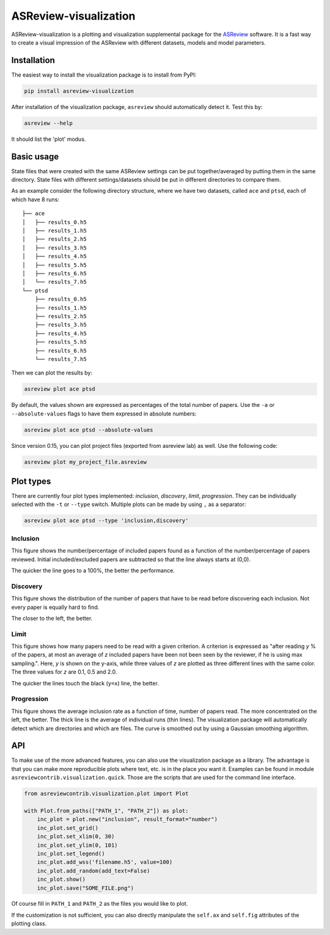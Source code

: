 ASReview-visualization
======================

ASReview-visualization is a plotting and visualization supplemental package
for the `ASReview`_ software. It is a fast way to create a visual impression
of the ASReview with different datasets, models and model parameters.

.. _ASReview: https://github.com/asreview/asreview

Installation
------------

The easiest way to install the visualization package is to install from
PyPI:

.. code:: bash

    pip install asreview-visualization

After installation of the visualization package, ``asreview`` should
automatically detect it. Test this by:

.. code:: bash

    asreview --help

It should list the 'plot' modus.

Basic usage
-----------

State files that were created with the same ASReview settings can be put
together/averaged by putting them in the same directory. State files
with different settings/datasets should be put in different directories
to compare them.

As an example consider the following directory structure, where we have
two datasets, called ``ace`` and ``ptsd``, each of which have 8 runs:

::

    ├── ace
    │   ├── results_0.h5
    │   ├── results_1.h5
    │   ├── results_2.h5
    │   ├── results_3.h5
    │   ├── results_4.h5
    │   ├── results_5.h5
    │   ├── results_6.h5
    │   └── results_7.h5
    └── ptsd
        ├── results_0.h5
        ├── results_1.h5
        ├── results_2.h5
        ├── results_3.h5
        ├── results_4.h5
        ├── results_5.h5
        ├── results_6.h5
        └── results_7.h5

Then we can plot the results by:

.. code:: bash

    asreview plot ace ptsd

By default, the values shown are expressed as percentages of the total
number of papers. Use the ``-a`` or ``--absolute-values`` flags to have
them expressed in absolute numbers:

.. code:: bash

    asreview plot ace ptsd --absolute-values

Since version 0.15, you can plot project files (exported from asreview lab) as well. Use the following code:

.. code:: bash

    asreview plot my_project_file.asreview

Plot types
----------

There are currently four plot types implemented: *inclusion*,
*discovery*, *limit*, *progression*. They can be individually selected
with the ``-t`` or ``--type`` switch. Multiple plots can be made by
using ``,`` as a separator:

.. code:: bash

    asreview plot ace ptsd --type 'inclusion,discovery'

Inclusion
~~~~~~~~~

This figure shows the number/percentage of included papers found as a
function of the number/percentage of papers reviewed. Initial
included/excluded papers are subtracted so that the line always starts
at (0,0).

The quicker the line goes to a 100%, the better the performance.

.. figure:: https://raw.githubusercontent.com/asreview/asreview-visualization/master/docs/inclusions.png
   :alt: Inclusions

Discovery
~~~~~~~~~

This figure shows the distribution of the number of papers that have to
be read before discovering each inclusion. Not every paper is equally
hard to find.

The closer to the left, the better.

.. figure:: https://raw.githubusercontent.com/asreview/asreview-visualization/master/docs/discovery.png
   :alt: Discovery

Limit
~~~~~

This figure shows how many papers need to be read with a given
criterion. A criterion is expressed as "after reading *y* % of the
papers, at most an average of *z* included papers have been not been
seen by the reviewer, if he is using max sampling.". Here, *y* is shown
on the y-axis, while three values of *z* are plotted as three different
lines with the same color. The three values for *z* are 0.1, 0.5 and
2.0.

The quicker the lines touch the black (``y=x``) line, the better.

.. figure:: https://raw.githubusercontent.com/asreview/asreview-visualization/master/docs/limits.png
   :alt: Limits

Progression
~~~~~~~~~~~

This figure shows the average inclusion rate as a function of time,
number of papers read. The more concentrated on the left, the better.
The thick line is the average of individual runs (thin lines). The
visualization package will automatically detect which are directories
and which are files. The curve is smoothed out by using a Gaussian
smoothing algorithm.

.. figure:: https://raw.githubusercontent.com/asreview/asreview-visualization/master/docs/progression.png
   :alt: Progression

API
---

To make use of the more advanced features, you can also use the
visualization package as a library. The advantage is that you can make
more reproducible plots where text, etc. is in the place *you* want it.
Examples can be found in module ``asreviewcontrib.visualization.quick``.
Those are the scripts that are used for the command line interface.

.. code:: python

    from asreviewcontrib.visualization.plot import Plot

    with Plot.from_paths(["PATH_1", "PATH_2"]) as plot:
        inc_plot = plot.new("inclusion", result_format="number")
        inc_plot.set_grid()
        inc_plot.set_xlim(0, 30)
        inc_plot.set_ylim(0, 101)
        inc_plot.set_legend()
        inc_plot.add_wss('filename.h5', value=100)
        inc_plot.add_random(add_text=False)
        inc_plot.show()
        inc_plot.save("SOME_FILE.png")

Of course fill in ``PATH_1`` and ``PATH_2`` as the files you would like
to plot.

If the customization is not sufficient, you can also directly manipulate
the ``self.ax`` and ``self.fig`` attributes of the plotting class.
